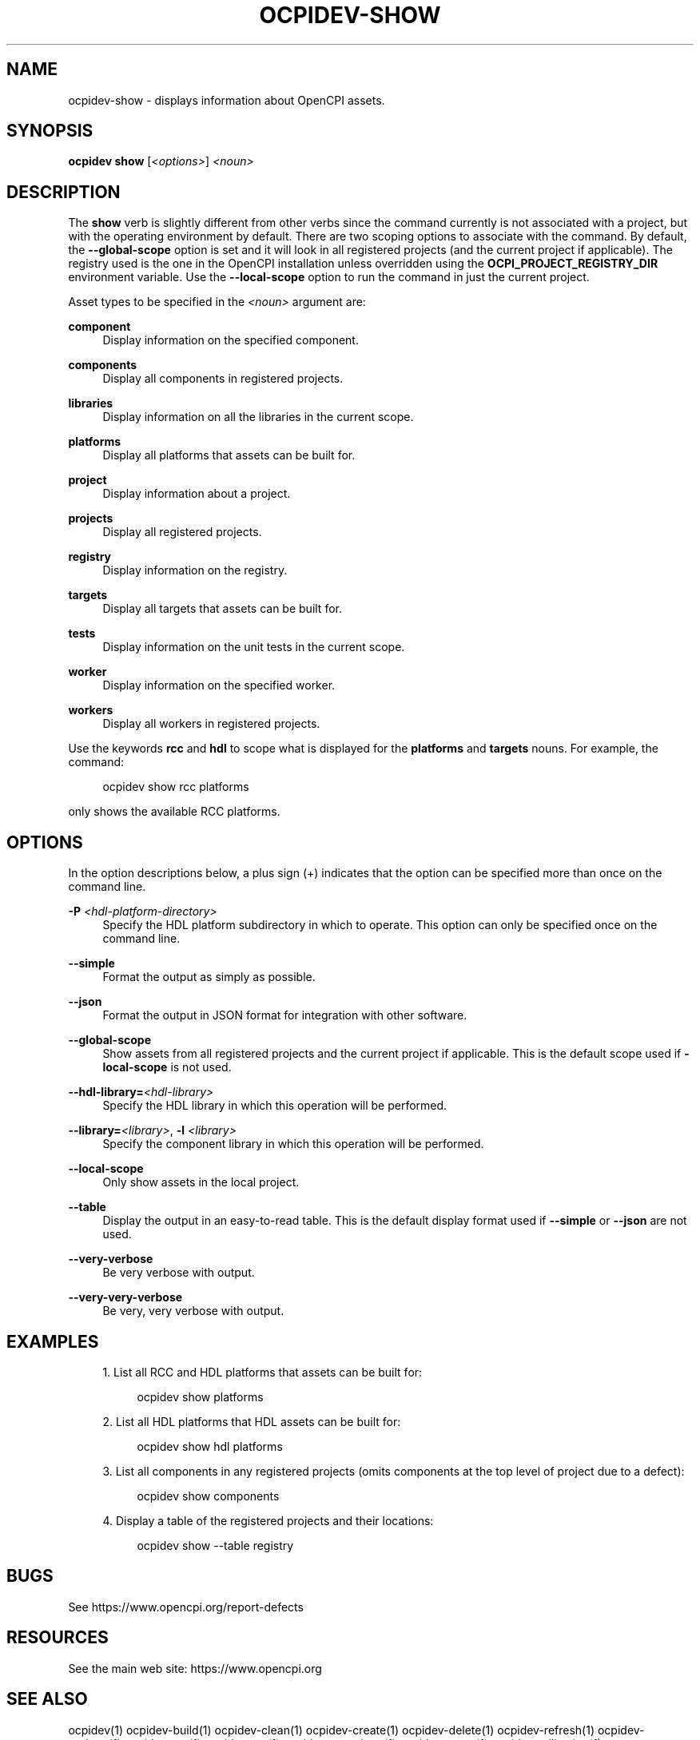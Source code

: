 .\"     Title: ocpidev-show
.\"    Author: [FIXME: author] [see http://www.docbook.org/tdg5/en/html/author]
.\" Generator: DocBook XSL Stylesheets vsnapshot <http://docbook.sf.net/>
.\"      Date: 05/28/2020
.\"    Manual: \ \&
.\"    Source: \ \&
.\"  Language: English
.\"
.TH "OCPIDEV\-SHOW" "1" "05/28/2020" "\ \&" "\ \&"
.\" -----------------------------------------------------------------
.\" * Define some portability stuff
.\" -----------------------------------------------------------------
.\" ~~~~~~~~~~~~~~~~~~~~~~~~~~~~~~~~~~~~~~~~~~~~~~~~~~~~~~~~~~~~~~~~~
.\" http://bugs.debian.org/507673
.\" http://lists.gnu.org/archive/html/groff/2009-02/msg00013.html
.\" ~~~~~~~~~~~~~~~~~~~~~~~~~~~~~~~~~~~~~~~~~~~~~~~~~~~~~~~~~~~~~~~~~
.ie \n(.g .ds Aq \(aq
.el       .ds Aq '
.\" -----------------------------------------------------------------
.\" * set default formatting
.\" -----------------------------------------------------------------
.\" disable hyphenation
.nh
.\" disable justification (adjust text to left margin only)
.ad l
.\" -----------------------------------------------------------------
.\" * MAIN CONTENT STARTS HERE *
.\" -----------------------------------------------------------------
.SH "NAME"
ocpidev-show \- displays information about OpenCPI assets\&.
.SH "SYNOPSIS"
.sp
\fBocpidev\fR \fBshow\fR [\fI<options>\fR] \fI<noun>\fR
.SH "DESCRIPTION"
.sp
The \fBshow\fR verb is slightly different from other verbs since the command currently is not associated with a project, but with the operating environment by default\&. There are two scoping options to associate with the command\&. By default, the \fB\-\-global\-scope\fR option is set and it will look in all registered projects (and the current project if applicable)\&. The registry used is the one in the OpenCPI installation unless overridden using the \fBOCPI_PROJECT_REGISTRY_DIR\fR environment variable\&. Use the \fB\-\-local\-scope\fR option to run the command in just the current project\&.
.sp
Asset types to be specified in the \fI<noun>\fR argument are:
.PP
\fBcomponent\fR
.RS 4
Display information on the specified component\&.
.RE
.PP
\fBcomponents\fR
.RS 4
Display all components in registered projects\&.
.RE
.PP
\fBlibraries\fR
.RS 4
Display information on all the libraries in the current scope\&.
.RE
.PP
\fBplatforms\fR
.RS 4
Display all platforms that assets can be built for\&.
.RE
.PP
\fBproject\fR
.RS 4
Display information about a project\&.
.RE
.PP
\fBprojects\fR
.RS 4
Display all registered projects\&.
.RE
.PP
\fBregistry\fR
.RS 4
Display information on the registry\&.
.RE
.PP
\fBtargets\fR
.RS 4
Display all targets that assets can be built for\&.
.RE
.PP
\fBtests\fR
.RS 4
Display information on the unit tests in the current scope\&.
.RE
.PP
\fBworker\fR
.RS 4
Display information on the specified worker\&.
.RE
.PP
\fBworkers\fR
.RS 4
Display all workers in registered projects\&.
.RE
.sp
Use the keywords \fBrcc\fR and \fBhdl\fR to scope what is displayed for the \fBplatforms\fR and \fBtargets\fR nouns\&. For example, the command:
.sp
.if n \{\
.RS 4
.\}
.nf
ocpidev show rcc platforms
.fi
.if n \{\
.RE
.\}
.sp
only shows the available RCC platforms\&.
.SH "OPTIONS"
.sp
In the option descriptions below, a plus sign (+) indicates that the option can be specified more than once on the command line\&.
.PP
\fB\-P\fR \fI<hdl\-platform\-directory>\fR
.RS 4
Specify the HDL platform subdirectory in which to operate\&. This option can only be specified once on the command line\&.
.RE
.PP
\fB\-\-simple\fR
.RS 4
Format the output as simply as possible\&.
.RE
.PP
\fB\-\-json\fR
.RS 4
Format the output in JSON format for integration with other software\&.
.RE
.PP
\fB\-\-global\-scope\fR
.RS 4
Show assets from all registered projects and the current project if applicable\&. This is the default scope used if
\fB\-local\-scope\fR
is not used\&.
.RE
.PP
\fB\-\-hdl\-library=\fR\fI<hdl\-library>\fR
.RS 4
Specify the HDL library in which this operation will be performed\&.
.RE
.PP
\fB\-\-library=\fR\fI<library>\fR, \fB\-l\fR \fI<library>\fR
.RS 4
Specify the component library in which this operation will be performed\&.
.RE
.PP
\fB\-\-local\-scope\fR
.RS 4
Only show assets in the local project\&.
.RE
.PP
\fB\-\-table\fR
.RS 4
Display the output in an easy\-to\-read table\&. This is the default display format used if
\fB\-\-simple\fR
or
\fB\-\-json\fR
are not used\&.
.RE
.PP
\fB\-\-very\-verbose\fR
.RS 4
Be very verbose with output\&.
.RE
.PP
\fB\-\-very\-very\-verbose\fR
.RS 4
Be very, very verbose with output\&.
.RE
.SH "EXAMPLES"
.sp
.RS 4
.ie n \{\
\h'-04' 1.\h'+01'\c
.\}
.el \{\
.sp -1
.IP "  1." 4.2
.\}
List all RCC and HDL platforms that assets can be built for:
.sp
.if n \{\
.RS 4
.\}
.nf
ocpidev show platforms
.fi
.if n \{\
.RE
.\}
.RE
.sp
.RS 4
.ie n \{\
\h'-04' 2.\h'+01'\c
.\}
.el \{\
.sp -1
.IP "  2." 4.2
.\}
List all HDL platforms that HDL assets can be built for:
.sp
.if n \{\
.RS 4
.\}
.nf
ocpidev show hdl platforms
.fi
.if n \{\
.RE
.\}
.RE
.sp
.RS 4
.ie n \{\
\h'-04' 3.\h'+01'\c
.\}
.el \{\
.sp -1
.IP "  3." 4.2
.\}
List all components in any registered projects (omits components at the top level of project due to a defect):
.sp
.if n \{\
.RS 4
.\}
.nf
ocpidev show components
.fi
.if n \{\
.RE
.\}
.RE
.sp
.RS 4
.ie n \{\
\h'-04' 4.\h'+01'\c
.\}
.el \{\
.sp -1
.IP "  4." 4.2
.\}
Display a table of the registered projects and their locations:
.sp
.if n \{\
.RS 4
.\}
.nf
ocpidev show \-\-table registry
.fi
.if n \{\
.RE
.\}
.RE
.SH "BUGS"
.sp
See https://www\&.opencpi\&.org/report\-defects
.SH "RESOURCES"
.sp
See the main web site: https://www\&.opencpi\&.org
.SH "SEE ALSO"
.sp
ocpidev(1) ocpidev\-build(1) ocpidev\-clean(1) ocpidev\-create(1) ocpidev\-delete(1) ocpidev\-refresh(1) ocpidev\-register(1) ocpidev\-run(1) ocpidev\-set(1) ocpidev\-unregister(1) ocpidev\-unset(1) ocpidev\-utilization(1)
.SH "COPYING"
.sp
Copyright (C) 2020 OpenCPI www\&.opencpi\&.org\&. OpenCPI is free software: you can redistribute it and/or modify it under the terms of the GNU Lesser General Public License as published by the Free Software Foundation, either version 3 of the License, or (at your option) any later version\&.
